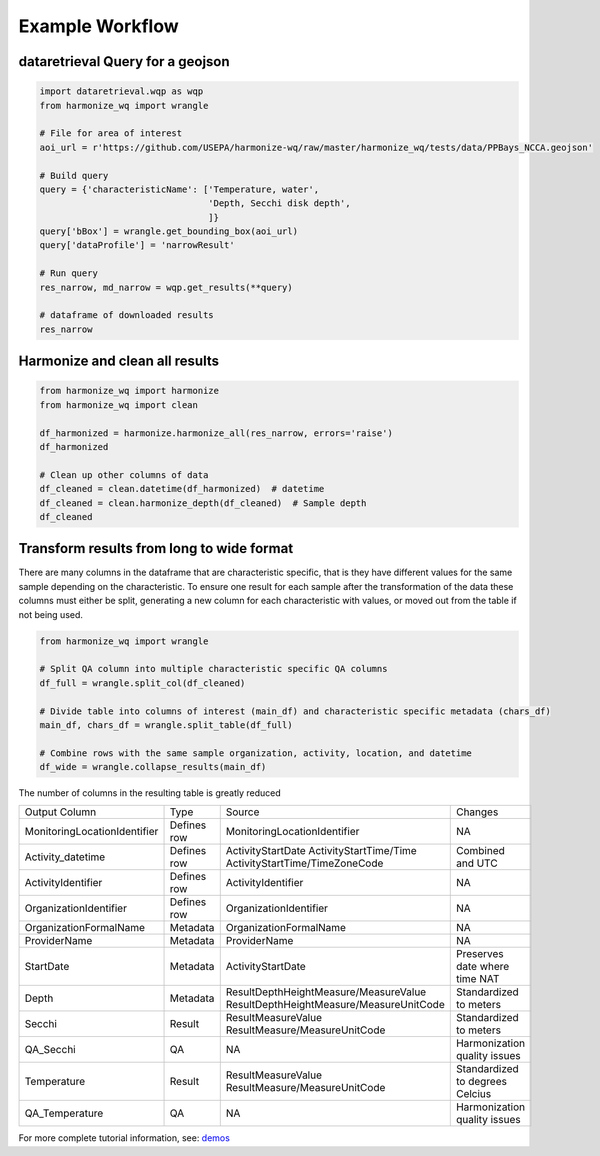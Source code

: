 .. _example workflow:

Example Workflow
================

dataretrieval Query for a geojson
**********************

.. code-block:: python3

    import dataretrieval.wqp as wqp
    from harmonize_wq import wrangle

    # File for area of interest
    aoi_url = r'https://github.com/USEPA/harmonize-wq/raw/master/harmonize_wq/tests/data/PPBays_NCCA.geojson'

    # Build query
    query = {'characteristicName': ['Temperature, water',
                                    'Depth, Secchi disk depth',
                                    ]}
    query['bBox'] = wrangle.get_bounding_box(aoi_url)
    query['dataProfile'] = 'narrowResult'

    # Run query
    res_narrow, md_narrow = wqp.get_results(**query)

    # dataframe of downloaded results
    res_narrow


Harmonize and clean all results
**********************

.. code-block:: python3

    from harmonize_wq import harmonize
    from harmonize_wq import clean

    df_harmonized = harmonize.harmonize_all(res_narrow, errors='raise')
    df_harmonized

    # Clean up other columns of data
    df_cleaned = clean.datetime(df_harmonized)  # datetime
    df_cleaned = clean.harmonize_depth(df_cleaned)  # Sample depth
    df_cleaned

Transform results from long to wide format
**********************
There are many columns in the dataframe that are characteristic specific, that is they have different values for the same sample depending on the characteristic. To ensure one result for each sample after the transformation of the data these columns must either be split, generating a new column for each characteristic with values, or moved out from the table if not being used.

.. code-block:: python3

    from harmonize_wq import wrangle

    # Split QA column into multiple characteristic specific QA columns
    df_full = wrangle.split_col(df_cleaned)

    # Divide table into columns of interest (main_df) and characteristic specific metadata (chars_df)
    main_df, chars_df = wrangle.split_table(df_full)

    # Combine rows with the same sample organization, activity, location, and datetime
    df_wide = wrangle.collapse_results(main_df)

The number of columns in the resulting table is greatly reduced

+----------------------------+-------------+----------------------------------------+-------------------------------+
|        Output Column       |     Type    |               Source                   |           Changes             |
+----------------------------+-------------+----------------------------------------+-------------------------------+
|MonitoringLocationIdentifier| Defines row |MonitoringLocationIdentifier            |NA                             |
+----------------------------+-------------+----------------------------------------+-------------------------------+
|Activity_datetime           | Defines row |ActivityStartDate                       |Combined and UTC               |
|                            |             |ActivityStartTime/Time                  |                               |
|                            |             |ActivityStartTime/TimeZoneCode          |                               |
+----------------------------+-------------+----------------------------------------+-------------------------------+
|ActivityIdentifier          | Defines row |ActivityIdentifier                      |NA                             |
+----------------------------+-------------+----------------------------------------+-------------------------------+
|OrganizationIdentifier      | Defines row |OrganizationIdentifier                  |NA                             |
+----------------------------+-------------+----------------------------------------+-------------------------------+
|OrganizationFormalName      | Metadata    |OrganizationFormalName                  |NA                             |
+----------------------------+-------------+----------------------------------------+-------------------------------+
|ProviderName                | Metadata    |ProviderName                            |NA                             |
+----------------------------+-------------+----------------------------------------+-------------------------------+
|StartDate                   | Metadata    |ActivityStartDate                       |Preserves date where time NAT  |
+----------------------------+-------------+----------------------------------------+-------------------------------+
|Depth                       | Metadata    |ResultDepthHeightMeasure/MeasureValue   |Standardized to meters         |
|                            |             |ResultDepthHeightMeasure/MeasureUnitCode|                               |
+----------------------------+-------------+----------------------------------------+-------------------------------+
|Secchi                      | Result      |ResultMeasureValue                      |Standardized to meters         |
|                            |             |ResultMeasure/MeasureUnitCode           |                               |
+----------------------------+-------------+----------------------------------------+-------------------------------+
|QA_Secchi                   | QA          |NA                                      |Harmonization quality issues   |
+----------------------------+-------------+----------------------------------------+-------------------------------+
|Temperature                 | Result      |ResultMeasureValue                      |Standardized to degrees Celcius|
|                            |             |ResultMeasure/MeasureUnitCode           |                               |
+----------------------------+-------------+----------------------------------------+-------------------------------+
|QA_Temperature              | QA          |NA                                      |Harmonization quality issues   |
+----------------------------+-------------+----------------------------------------+-------------------------------+

For more complete tutorial information, see: `demos <https://github.com/USEPA/harmonize-wq/tree/main/demos>`_
